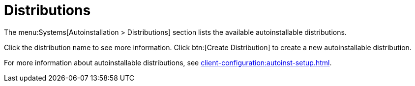[[ref-systems-distros]]
= Distributions

The menu:Systems[Autoinstallation > Distributions] section lists the available autoinstallable distributions.

Click the distribution name to see more information. Click btn:[Create Distribution] to create a new autoinstallable distribution.

For more information about autoinstallable distributions, see xref:client-configuration:autoinst-setup.adoc[].
